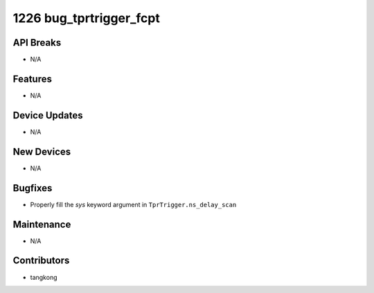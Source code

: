 1226 bug_tprtrigger_fcpt
########################

API Breaks
----------
- N/A

Features
--------
- N/A

Device Updates
--------------
- N/A

New Devices
-----------
- N/A

Bugfixes
--------
- Properly fill the `sys` keyword argument in ``TprTrigger.ns_delay_scan``

Maintenance
-----------
- N/A

Contributors
------------
- tangkong

